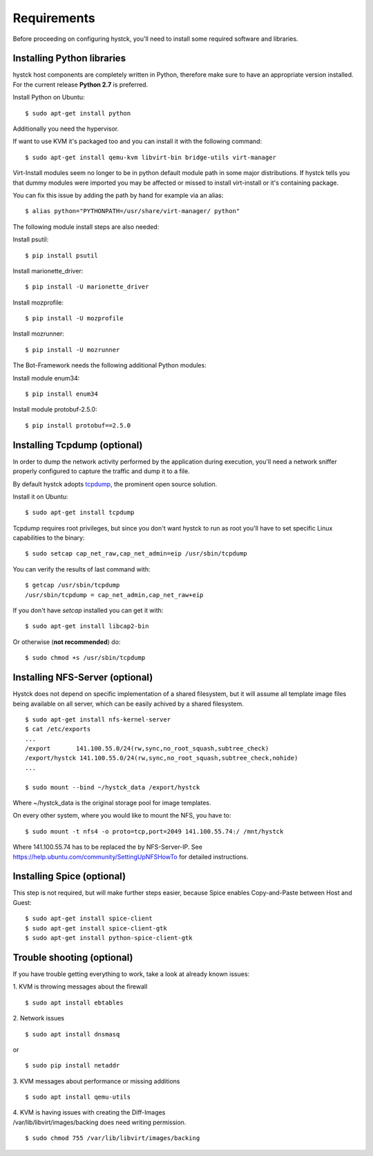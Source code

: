 ============
Requirements
============

Before proceeding on configuring hystck, you'll need to install some required
software and libraries.

Installing Python libraries
===========================

hystck host components are completely written in Python, therefore make sure to
have an appropriate version installed. For the current release **Python 2.7** is preferred.

Install Python on Ubuntu::

    $ sudo apt-get install python

Additionally you need the hypervisor.

If want to use KVM it's packaged too and you can install it with the following command::

    $ sudo apt-get install qemu-kvm libvirt-bin bridge-utils virt-manager

.. CloneManager is no longer used, ergo comment it out
.. Replace CloneManager::
..
..    $ mv $hystck/templates/CloneManager.py /usr/lib/python2.7/dist-packages/virtinst/CloneManager.py

Virt-Install modules seem no longer to be in python default module path in some major distributions.
If hystck tells you that dummy modules were imported you may be affected or missed to install virt-install or it's containing package.

You can fix this issue by adding the path by hand for example via an alias::

    $ alias python="PYTHONPATH=/usr/share/virt-manager/ python"

The following module install steps are also needed:

Install psutil::

    $ pip install psutil

Install marionette_driver::
    
    $ pip install -U marionette_driver

Install mozprofile::

    $ pip install -U mozprofile

Install mozrunner::

    $ pip install -U mozrunner


The Bot-Framework needs the following additional Python modules:

Install module enum34::

	$ pip install enum34

Install module protobuf-2.5.0::

	$ pip install protobuf==2.5.0

    
Installing Tcpdump (optional)
=============================

In order to dump the network activity performed by the application during
execution, you'll need a network sniffer properly configured to capture
the traffic and dump it to a file.

By default hystck adopts `tcpdump`_, the prominent open source solution.

Install it on Ubuntu::

    $ sudo apt-get install tcpdump

Tcpdump requires root privileges, but since you don't want hystck to run as root
you'll have to set specific Linux capabilities to the binary::

    $ sudo setcap cap_net_raw,cap_net_admin=eip /usr/sbin/tcpdump

You can verify the results of last command with::

    $ getcap /usr/sbin/tcpdump
    /usr/sbin/tcpdump = cap_net_admin,cap_net_raw+eip

If you don't have `setcap` installed you can get it with::

    $ sudo apt-get install libcap2-bin

Or otherwise (**not recommended**) do::

    $ sudo chmod +s /usr/sbin/tcpdump

.. _tcpdump: http://www.tcpdump.org


Installing NFS-Server (optional)
================================
Hystck does not depend on specific implementation of a shared filesystem, but it will assume all template image files being available on all server, which can be easily achived by a shared filesystem.
::

    $ sudo apt-get install nfs-kernel-server
    $ cat /etc/exports
    ...
    /export       141.100.55.0/24(rw,sync,no_root_squash,subtree_check)
    /export/hystck 141.100.55.0/24(rw,sync,no_root_squash,subtree_check,nohide)
    ...

    $ sudo mount --bind ~/hystck_data /export/hystck

Where ~/hystck_data is the original storage pool for image templates.


On every other system, where you would like to mount the NFS, you have to:
::

    $ sudo mount -t nfs4 -o proto=tcp,port=2049 141.100.55.74:/ /mnt/hystck

Where 141.100.55.74 has to be replaced the by NFS-Server-IP. See https://help.ubuntu.com/community/SettingUpNFSHowTo for detailed instructions.


Installing Spice (optional)
===========================

This step is not required, but will make further steps easier, because Spice enables Copy-and-Paste between Host and Guest::

	$ sudo apt-get install spice-client
	$ sudo apt-get install spice-client-gtk
	$ sudo apt-get install python-spice-client-gtk


Trouble shooting (optional)
===========================

If you have trouble getting everything to work, take a look at already known issues:

1. KVM is throwing messages about the firewall
::

    $ sudo apt install ebtables

2. Network issues
::

    $ sudo apt install dnsmasq

or

::

    $ sudo pip install netaddr

3. KVM messages about performance or missing additions
::

    $ sudo apt install qemu-utils

| 4. KVM is having issues with creating the Diff-Images
| /var/lib/libvirt/images/backing does need writing permission.

::

    $ sudo chmod 755 /var/lib/libvirt/images/backing
